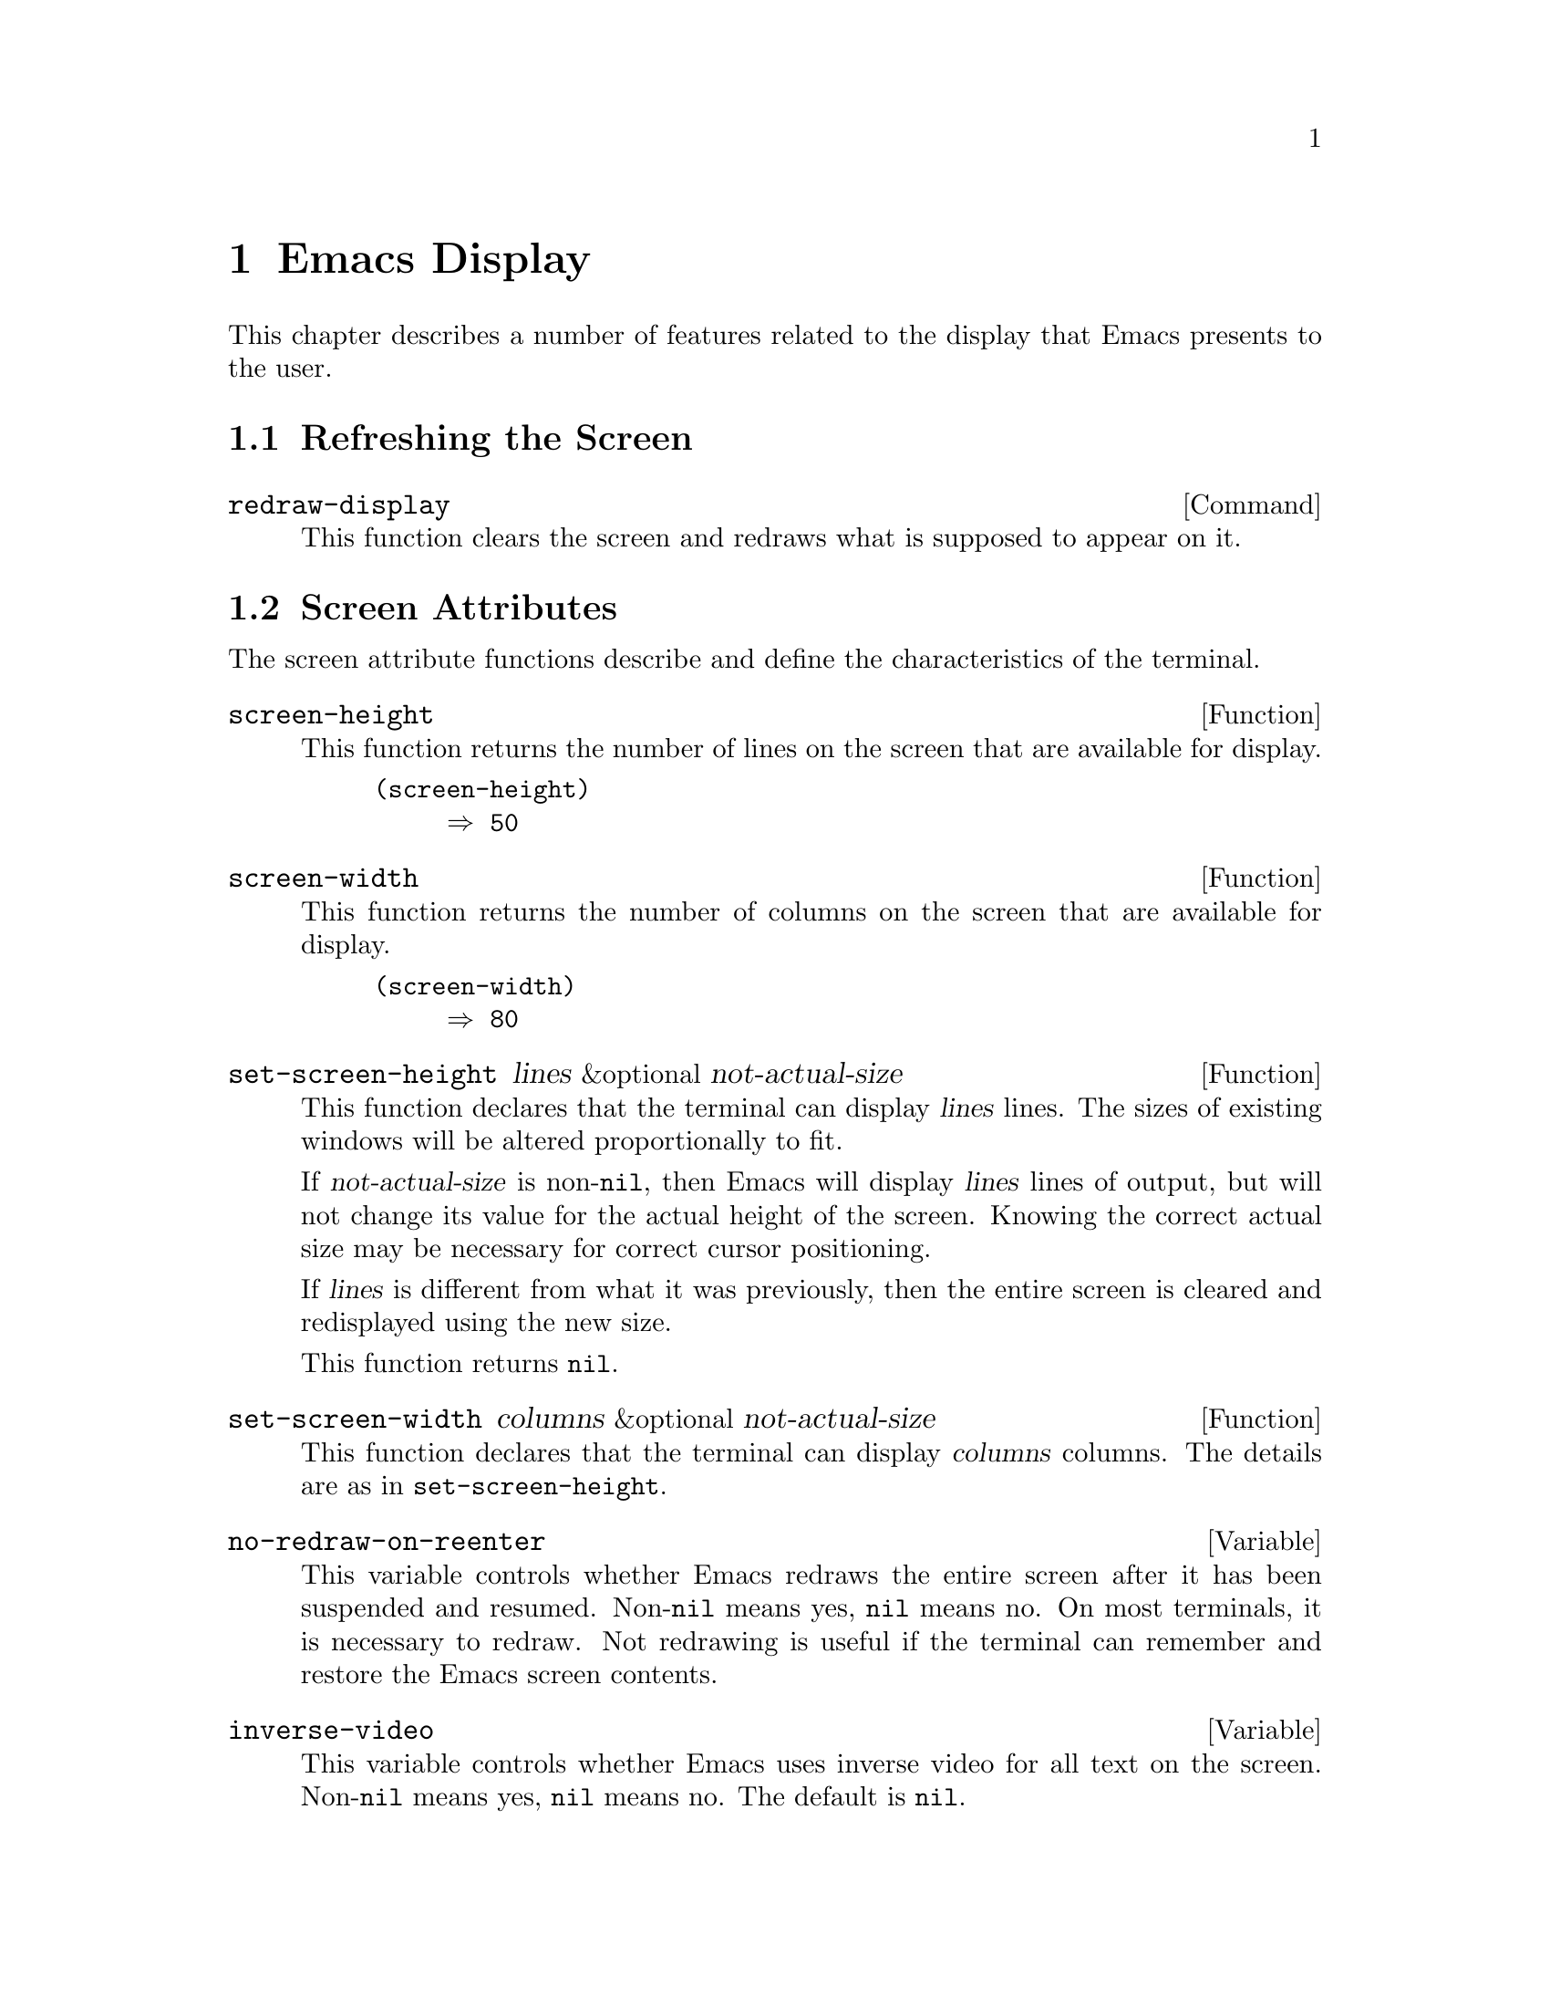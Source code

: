 @c -*-texinfo-*-
@setfilename ../info/display
@node Emacs Display, Tips, System Interface, Top
@chapter Emacs Display

  This chapter describes a number of features related to the display
that Emacs presents to the user.

@menu
* Refresh Screen::      Clearing the screen and redrawing everything on it.
* Screen Attributes::   How big is the Emacs screen.
* Truncation::          Folding or wrapping long text lines.
* The Echo Area::       Where messages are displayed.
* Selective Display::   Hiding part of the buffer text.
* Overlay Arrow::       Display of an arrow to indicate position.
* Temporary Displays::  Displays that go away automatically.
* Waiting::             Forcing display update and waiting for user.
* Blinking::            How Emacs shows the matching open parenthesis.
* Control Char Display::  How control characters are displayed.
* Beeping::             Audible signal to the user.
* Window Systems::      Which window system is being used.
@end menu

@node Refresh Screen, Screen Attributes, Emacs Display, Emacs Display
@section Refreshing the Screen

@deffn Command redraw-display
  This function clears the screen and redraws what is supposed to appear
on it.
@end deffn

@node Screen Attributes, Truncation, Refresh Screen, Emacs Display
@section Screen Attributes
@cindex screen attributes
@cindex screen size
@cindex display lines
@cindex display columns
@cindex resize redisplay

  The screen attribute functions describe and define the characteristics
of the terminal.

@defun screen-height
  This function returns the number of lines on the screen that are
available for display.

@example
(screen-height)
     @result{} 50
@end example
@end defun

@defun screen-width
  This function returns the number of columns on the screen that are
available for display.

@example
(screen-width)
     @result{} 80
@end example
@end defun

@defun set-screen-height lines &optional not-actual-size
  This function declares that the terminal can display @var{lines} lines.
The sizes of existing windows will be altered proportionally to fit.

  If @var{not-actual-size} is non-@code{nil}, then Emacs will display
@var{lines} lines of output, but will not change its value for the
actual height of the screen.  Knowing the correct actual size may be
necessary for correct cursor positioning.

  If @var{lines} is different from what it was previously, then the
entire screen is cleared and redisplayed using the new size.

  This function returns @code{nil}.
@end defun

@defun set-screen-width columns &optional not-actual-size
  This function declares that the terminal can display @var{columns}
columns.  The details are as in @code{set-screen-height}.
@end defun

@defvar no-redraw-on-reenter
@cindex @code{suspend-emacs}, related to @code{no-redraw-on-reenter}
@cindex resume, related to @code{no-redraw-on-reenter}
  This variable controls whether Emacs redraws the entire screen after
it has been suspended and resumed.  Non-@code{nil} means yes, @code{nil}
means no.  On most terminals, it is necessary to redraw.  Not redrawing
is useful if the terminal can remember and restore the Emacs screen
contents.
@end defvar

@defvar inverse-video
@cindex highlighting
  This variable controls whether Emacs uses inverse video for all text
on the screen.  Non-@code{nil} means yes, @code{nil} means no.  The
default is @code{nil}.
@end defvar

@defopt mode-line-inverse-video
  This variable controls the use of inverse video for mode lines.  If it
is non-@code{nil}, then mode lines are displayed in inverse video (or
another suitable display mode).  Otherwise, mode lines are displayed
normal, just like the rest of the screen.  The default is @code{t}.
@end defopt

@node Truncation, The Echo Area, Screen Attributes, Emacs Display
@section Truncation
@cindex line wrapping
@cindex continuation lines
@cindex @samp{$} in display
@cindex @samp{\} in display

  When a line of text extends beyond the right edge of a window, the
line can either be truncated or continued on the next line.  When a line
is truncated, this is shown with a @samp{$} in the rightmost column of
the window.  When a line is continued or ``wrapped'' onto the next line,
this is shown with a @samp{\} on the rightmost column of the window.
The additional screen lines used to display a long text line are called
@dfn{continuation} lines.  (Note that wrapped lines are not filled;
filling has nothing to do with truncation and continuation.
@xref{Filling}.)

@defopt truncate-lines
   This buffer-local variable controls how Emacs displays lines that
extend beyond the right edge of the window.  If it is non-@code{nil},
then Emacs does not display continuation lines; but rather each line of
text will take exactly one screen line, and a dollar sign will be shown
at the edge of any line that extends to or beyond the edge of the
window.  The default is @code{nil}.

  If the variable @code{truncate-partial-width-windows} is
non-@code{nil}, then truncation is used for windows that are not the
full width of the screen, regardless of the value of
@code{truncate-lines}.
@end defopt

@defvar default-truncate-lines
  This variable is the default value for @code{truncate-lines} in buffers
that do not override it.
@end defvar

@defopt truncate-partial-width-windows
@cindex horizontal split lines
  This variable determines how lines that are too wide to fit on the
screen are displayed in side-by-side windows (@pxref{Splitting
Windows}).  If it is non-@code{nil}, then wide lines are truncated
(with a @samp{$} at the end of the line); otherwise they are wrapped
(with a @samp{\} at the end of the line).
@end defopt


@node The Echo Area, Selective Display, Truncation, Emacs Display
@section The Echo Area
@cindex error display
@cindex echo area

  The @dfn{echo area} is used for displaying messages made with the
@code{message} primitive, and for echoing keystrokes.  It is not the
same as the minibuffer, despite the fact that the minibuffer appears
(when active) in the same place on the screen as the echo area.  The
@cite{GNU Emacs Manual} specifies the rules for resolving conflicts
between the echo area and the minibuffer for use of that screen space
(@pxref{Minibuffer,, The Minibuffer, emacs, The GNU Emacs Manual}).

You can write output in the echo area by using the Lisp printing
funtions with @code{t} as the stream (@pxref{Output Functions}), or as
follows:

@defun message string &rest arguments
  This function prints a one-line message in the echo area.  The
argument @var{string} is similar to a C language @code{printf} control
string.  See @code{format} in @ref{String Conversion}, for the details
on the conversion specifications.  @code{message} returns the
constructed string.

@example
(message "Minibuffer depth is %d." (minibuffer-depth))
@result{} "Minibuffer depth is 0."

---------- Echo Area ----------
Minibuffer depth is 0.
---------- Echo Area ----------
@end example
@end defun

@defvar cursor-in-echo-area
  This variable controls where the cursor is positioned when a message
is displayed in the echo area.  If it is non-@code{nil}, then the cursor
appears at the end of the message.  Otherwise, the cursor appears at
point---not in the echo area at all.

  The value is normally @code{nil} except when bound to @code{t} for
brief periods of time.
@end defvar

@node Selective Display, Overlay Arrow, The Echo Area, Emacs Display
@section Selective Display
@cindex selective display

  @dfn{Selective display} is a class of minor modes in which specially
marked lines do not appear on the screen, or in which highly indented
lines do not appear.

  The first variant, explicit selective display, is designed for use in
a Lisp program.  The program controls which lines are hidden by altering
the text.  Outline mode uses this variant.  In the second variant, the
choice of lines to hide is made automatically based on indentation.
This variant is designed as a user-level feature.

  The way you control explicit selective display is by replacing a
newline (control-j) with a control-m.  The text which was formerly a
line following that newline is now invisible.  Strictly speaking, it is
no longer a separate line, since only newlines can separate lines; it is
now part of the previous line.

  On its own, selective display does not affect editing commands.  For
example, @kbd{C-f} (@code{forward-char}) moves point unhesitatingly into
invisible space.  However, the replacement of newline characters with
carriage return characters affects some editing commands.  For example,
@code{next-line} skips invisible lines, since it searches only for
newlines.  Modes that use selective display can also define commands
that take account of the newlines, or which make parts of the text
visible or invisible.

  When you write a selectively displayed buffer into a file, all the
control-m's are replaced by their original newlines.  This means that
when you next read in the file, it looks OK, with nothing invisible.
Selective display is an effect that is seen only in Emacs.

@defvar selective-display
  This buffer-local variable enables selective display.  This means that
lines, or portions of lines, may be made invisible.  

@itemize @bullet
@item
If the value of @code{selective-display} is @code{t}, then any portion
of a line that follows a control-m will not be displayed.

@item
If the value of @code{selective-display} is a positive integer, then
lines that start with more than @code{selective-display}
columns of indentation will not be displayed.
@end itemize

  When some portion of a buffer is invisible, the vertical movement
commands operate as if that portion did not exist, allowing a single
@code{next-line} command to skip any number of invisible lines.
However, character movement commands (such as @code{forward-char}) will
not skip the invisible portion, and it is possible (if tricky) to insert
or delete parts of an invisible portion.

  In the examples below, what is shown is the @emph{display} of the buffer
@code{foo}, which changes with the value of @code{selective-display}.  The
@emph{contents} of the buffer do not change.

@example
(setq selective-display nil)
     @result{} nil

---------- Buffer: foo ----------
1 on this column
 2on this column
  3n this column
  3n this column
 2on this column
1 on this column
---------- Buffer: foo ----------

(setq selective-display 2)
     @result{} 2

---------- Buffer: foo ----------
1 on this column
 2on this column
 2on this column
1 on this column
---------- Buffer: foo ----------
@end example
@end defvar

@defvar selective-display-ellipses
If this buffer-local variable is non-@code{nil}, then Emacs displays
@samp{@dots{}} at the end of a line that is followed by invisible text.
This example is a continuation of the previous one.

@example
(setq selective-display-ellipses t)
     @result{} t

---------- Buffer: foo ----------
1 on this column
 2on this column ...
 2on this column
1 on this column
---------- Buffer: foo ----------
@end example
@end defvar

@node Overlay Arrow, Temporary Displays, Selective Display, Emacs Display
@section Overlay Arrow
@cindex overlay arrow

  The @dfn{overlay arrow} is useful for directing the user's attention
to a particular line in a buffer.  For example, in the modes used for
interface to debuggers, the overlay arrow indicates the current line of
code about to be executed.

@defvar overlay-arrow-string
This variable holds the string to display as an arrow, or @code{nil} if
the arrow feature is not in use.
@end defvar

@defvar overlay-arrow-position
This variable holds a marker which indicates where to display the arrow.
It should point at the beginning of a line.  The arrow text will be
displayed at the beginning of that line, overlaying any text that would
otherwise appear.  Since the arrow is usually short, and the line
usually begins with indentation, normally nothing significant is
overwritten.

The overlay string is displayed only in the buffer which this marker
points into.  Thus, only one buffer can have an overlay arrow at any
given time.
@c !!! overlay-arrow-position: but the overlay string may remain in the display
@c of some other buffer until an update is required.  This should be fixed
@c now.  Is it?
@end defvar

@node Temporary Displays, Waiting, Overlay Arrow, Emacs Display
@section Temporary Displays

  Temporary displays are used by commands to put output into a buffer
and then present it to the user for perusal rather than for editing.
Many of the help commands use this feature.

@defspec with-output-to-temp-buffer buffer-name forms@dots{}
  This function executes @var{forms} while arranging to insert any
output they print into the buffer named @var{buffer-name}.  The buffer
is then shown in some window for viewing, displayed but not selected.

  The buffer is named by the string @var{buffer-name}, and it need not
already exist.  The argument @var{buffer-name} must be a string, not a
buffer.  The buffer is erased initially (with no questions asked), and
it is marked as unmodified after @code{with-output-to-temp-buffer}
exits.

  @code{with-output-to-temp-buffer} first binds @code{standard-output}
to the buffer, then it evaluates the forms in @var{forms}.  With
@code{standard-output} rebound, any output directed there will naturally
be inserted into that buffer.  Only Lisp output directed to the stream
@code{standard-output} is affected; screen display and messages in the
echo area, although output in the general sense of the word, are not
affected.  @xref{Output Functions}.

  The value of the last form in @var{forms} is returned.

@example
---------- Buffer: foo ----------
 This is the contents of foo.
---------- Buffer: foo ----------

(with-output-to-temp-buffer "foo"
    (print 20)
    (print standard-output))
@result{} #<buffer foo>

---------- Buffer: foo ----------
20

#<buffer foo>

---------- Buffer: foo ----------
@end example
@end defspec

@defvar temp-buffer-show-hook
  The value of the @code{temp-buffer-show-hook} variable is either
@code{nil} or is called as a function to display a help buffer.  This
variable is used by @code{with-output-to-temp-buffer}.
@end defvar

@defun momentary-string-display string position &optional char message
  This function momentarily displays @var{string} in the current
buffer at @var{position} (which is a character offset from the
beginning of the buffer).  The display remains until the next
character is typed.

  If the next character the user types is @var{char}, Emacs ignores it.
Otherwise, that character remains buffered for subsequent use as input.
Thus, typing @var{char} will simply remove the string from the display,
while typing (say) @kbd{C-f} will remove the string from the display and
later (presumably) move point forward.  The argument @var{char} is a
space by default.

  The result of @code{momentary-string-display} is not useful.

  If @var{message} is non-@code{nil}, it is displayed in the echo
area.  If it is @code{nil}, then instructions to type @var{char} are
displayed there, e.g., @samp{Type RET to continue editing}.

  In this example, point is initially located at the beginning of the
second line:

@example
---------- Buffer: foo ----------
This is the contents of foo.
@point{}This is the contents of foo.
---------- Buffer: foo ----------

(momentary-string-display
   "******* Important Message! *******" (point) ?\r
   "Type RET when done reading")
@result{} t

---------- Buffer: foo ----------
This is the contents of foo.
******* Important Message! *******This is the contents of foo.
---------- Buffer: foo ----------

---------- Echo Area ----------
Type RET when done reading
@end example

  This function works by actually changing the text in the buffer.  As a
result, if you later undo in this buffer, you will see the message come
and go.
@end defun

@node Waiting, Blinking, Temporary Displays, Emacs Display
@section Waiting for Elapsed Time or Input
@cindex pausing
@cindex waiting

  The waiting commands are designed to make Emacs wait for a certain
amount of time to pass or until there is input.  For example, you may
wish to pause in the middle of a computation to allow the user time to
view the display.  @code{sit-for} performs a pause with an update of
screen, while @code{sleep-for} performs a pause without updating the
screen.

@defun sit-for seconds
This function performs redisplay (provided there is no pending input
from the user), then waits @var{seconds} seconds, or until input is
available.  The result is @code{t} if @code{sit-for} waited the full
time with no input arriving (see @code{input-pending-p} in @ref{Keyboard
Input}).  Otherwise, @code{nil} is returned.

@cindex forcing redisplay
Redisplay is always preempted if input arrives, and does not happen at
all if input is available before it starts.  Thus, there is no way to
force screen updating if there is pending input; however, if there is no
input pending, you can force an update with no delay by using
@code{(sit-for 0)}.

The purpose of @code{sit-for} to give the user time to read text
that you display.
@end defun

@defun sleep-for seconds
This function simply pauses for @var{seconds} seconds without updating
the display.  It pays no attention to available input.  It returns
@code{nil}.

Use @code{sleep-for} when you wish to guarantee a delay.
@end defun

@node Blinking, Control Char Display, Waiting, Emacs Display
@section Blinking
@cindex parenthesis matching
@cindex blinking
@cindex balancing parentheses
@cindex close parenthesis

  This section describes the mechanism by which Emacs shows a matching
open parenthesis when the user inserts a close parenthesis.

@vindex blink-paren-function
@defvar blink-paren-hook
  The value of this variable should be a function (of no arguments) to
be called whenever a char with close parenthesis syntax is inserted.
The value of @code{blink-paren-hook} may be @code{nil}, in which case
nothing is done.

@quotation
@strong{Note:} in version 18, this function is named
@code{blink-paren-hook}, but since it is not called with the standard
convention for hooks, it is being renamed to @code{blink-paren-function}
in version 19.
@end quotation
@end defvar

@defvar blink-matching-paren
If this variable is @code{nil}, then @code{blink-matching-open} does
nothing.
@end defvar

@defvar blink-matching-paren-distance
This variable specifies the maximum distance to scan for a matching
parenthesis before giving up.
@end defvar

@defun blink-matching-open
This function is the default value of @code{blink-paren-hook}.  It
assumes that point follows a character with close parenthesis syntax and
moves the cursor momentarily to the matching opening character.  If that
character is not already on the screen, then its context is shown by
displaying it in the echo area.  To avoid long delays, this function
does not search farther than @code{blink-matching-paren-distance}
characters.

Here is an example of calling this function explicitly.

@example
(defun interactive-blink-matching-open ()
  "Indicate momentarily the start of sexp before point."
  (interactive)
  (let ((blink-matching-paren-distance (buffer-size))
        (blink-matching-paren t))
    (blink-matching-open)))
@end example
@end defun

@node Control Char Display, Beeping, Blinking, Emacs Display
@section Display of Control Characters

  These variables affect the way certain characters are displayed on the
screen.  Since they change the number of columns the characters occupy,
they also affect the indentation functions.

@defopt ctl-arrow
@cindex control characters in display
  This buffer-local variable controls how control characters are
displayed.  If it is non-@code{nil}, they are displayed as an uparrow
followed by the character: @samp{^A}.  If it is @code{nil}, they are
displayed as a backslash followed by three octal digits: @samp{\001}.
@end defopt

@defvar default-ctl-arrow
  The value of this variable is the default value for @code{ctl-arrow} in
buffers that do not override it.  This is the same as @code{(default-value
'ctl-arrow)} (@pxref{Default Value}).
@end defvar

@defopt tab-width
  The value of this variable is the spacing between tab stops used for
displaying tab characters in Emacs buffers.  The default is 8.  Note
that this feature is completely independent from the user-settable tab
stops used by the command @code{tab-to-tab-stop}.  @xref{Indent Tabs}.
@end defopt

@node Beeping, Window Systems, Control Char Display, Emacs Display
@section Beeping
@cindex beeping
@cindex bell

  You can make Emacs ring a bell (or blink the screen) to attract the
user's attention.  Be conservative about how often you do this; frequent
bells can become irritating.  Also be careful not to use beeping alone
when signaling an error is appropriate.  (@xref{Errors}.)

@defun ding &optional dont-terminate
@cindex keyboard macro termination
  This function beeps, or flashes the screen (see @code{visible-bell} below).
It also terminates any keyboard macro currently executing unless
@var{dont-terminate} is non-@code{nil}.
@end defun

@defun beep &optional dont-terminate
This is a synonym for @code{ding}.
@end defun

@defvar visible-bell
  This variable determines whether Emacs will try to flash the screen to
represent a bell.  Non-@code{nil} means yes, @code{nil} means no.  This
is effective only if the termcap entry for the terminal in use has the
visible bell flag (@samp{vb}) set.
@end defvar

@node Window Systems,, Beeping, Emacs Display
@section Window Systems

  Emacs works with several window systems, most notably X Windows.  Note
that both Emacs and the X Window System use the term ``window'', but use
it differently.  The entire Emacs screen is a single window as far as X
Windows is concerned; the individual Emacs windows are not known to X
Windows at all.

@defvar window-system
@cindex X Window System
  This variable tells Lisp programs what window system Emacs is running
under.  Its value should be a symbol such as @code{x} (if Emacs is
running under X Windows) or @code{nil} (if Emacs is running on an ordinary
terminal).
@end defvar

@defvar window-system-version
  This variable distinguishes between different versions of the X Window
System.  Its value is 10 or 11 when using X Windows; @code{nil}
otherwise.
@end defvar

@defvar window-setup-hook
  The value of the @code{window-setup-hook} variable is either
@code{nil} or a function for Emacs to call after loading your
@file{.emacs} file and the default initialization file (if any), after
loading terminal-specific Lisp code, and after calling
@code{term-setup-hook}.  @code{window-setup-hook} is called with no
arguments.

  This hook is used for internal purposes: setting up communication with
the window system, and creating the initial window.  Users should not
interfere with it.
@end defvar
